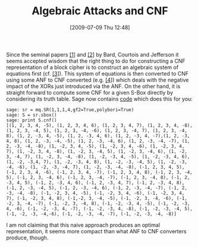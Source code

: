 #+TITLE: Algebraic Attacks and CNF
#+POSTID: 100
#+DATE: [2009-07-09 Thu 12:48]
#+OPTIONS: toc:nil num:nil todo:nil pri:nil tags:nil ^:nil TeX:nil
#+CATEGORY: cryptography, sage
#+TAGS: algebraic attacks, algebraic cryptanalysis, cryptography, sage, sat

Since the seminal papers [[http://eprint.iacr.org/2006/402][[1]]] and [[http://eprint.iacr.org/2007/024][[2]]] by Bard, Courtois and Jefferson it seems accepted wisdom that the right thing to do for constructing a CNF representation of a block cipher is to construct an algebraic system of equations first (cf. [[http://eprint.iacr.org/2009/279][[3]]]). This system of equations is then converted to CNF using some ANF to CNF converted (e.g. [[http://bitbucket.org/malb/algebraic_attacks/src/tip/anf2cnf.py][[4]]]) which deals with the negative impact of the XORs just introduced via the ANF. On the other hand, it is straight forward to compute some CNF for a given S-Box directly by considering its truth table. Sage now contains [[http://trac.sagemath.org/sage_trac/ticket/6185][code]] which does this for you:

#+BEGIN_EXAMPLE
sage: sr = mq.SR(1,1,1,4,gf2=True,polybori=True)
sage: S = sr.sbox()
sage: print S.cnf()
[(1, 2, 3, 4, -5), (1, 2, 3, 4, 6), (1, 2, 3, 4, 7), (1, 2, 3, 4, -8), (1, 2, 3, -4, 5), (1, 2, 3, -4, -6), (1, 2, 3, -4, 7), (1, 2, 3, -4, 8), (1, 2, -3, 4, -5), (1, 2, -3, 4, 6), (1, 2, -3, 4, -7),(1, 2, -3, 4, 8), (1, 2, -3, -4, -5), (1, 2, -3, -4, 6), (1, 2, -3, -4, -7), (1, 2, -3, -4, -8), (1, -2, 3, 4, -5), (1, -2, 3, 4, -6), (1, -2, 3, 4, 7), (1, -2, 3, 4, -8), (1, -2, 3, -4, 5), (1, -2, 3, -4, 6), (1, -2, 3, -4, 7), (1, -2, 3, -4, -8), (1, -2, -3, 4, -5), (1, -2, -3, 4, 6), (1, -2, -3,4, 7), (1, -2, -3, 4, 8), (1, -2, -3, -4, 5), (1, -2, -3, -4, -6), (1, -2, -3, -4, 7), (1, -2, -3, -4, -8), (-1, 2, 3, 4, 5), (-1, 2, 3, 4, -6), (-1, 2, 3, 4, -7), (-1, 2, 3, 4, 8), (-1, 2, 3, -4, 5), (-1, 2, 3, -4, 6), (-1, 2, 3, -4, -7), (-1, 2, 3, -4, 8), (-1, 2, -3, 4, 5), (-1, 2, -3, 4, 6), (-1, 2, -3, 4, 7), (-1, 2, -3, 4, 8), (-1, 2, -3, -4, 5), (-1, 2, -3, -4, 6), (-1, 2, -3, -4, -7), (-1, 2, -3, -4, -8), (-1, -2, 3, 4, -5), (-1, -2, 3, 4, -6), (-1, -2, 3, 4, 7), (-1, -2, 3, 4, 8), (-1,-2, 3, -4, -5), (-1, -2, 3, -4, -6), (-1, -2, 3, -4, -7), (-1, -2, 3, -4, 8), (-1, -2, -3, 4, -5), (-1, -2, -3, 4, -6), (-1, -2, -3, 4, -7), (-1, -2, -3, 4, -8), (-1, -2, -3, -4, 5), (-1, -2, -3, -4,-6), (-1, -2, -3, -4, -7), (-1, -2, -3, -4, -8)]
#+END_EXAMPLE

I am not claiming that this naive approach produces an optimal representation, it seems more compact than what ANF to CNF converters produce, though.




